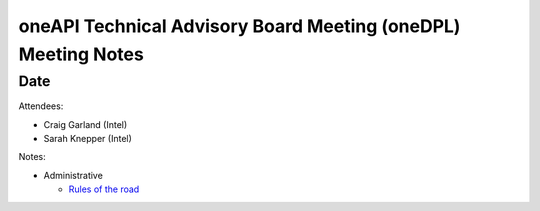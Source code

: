 ======================================================================
oneAPI Technical Advisory Board Meeting (oneDPL) Meeting Notes
======================================================================

Date
====

Attendees:

* Craig Garland (Intel)
* Sarah Knepper (Intel)

Notes:

* Administrative

  * `Rules of the road <../tab-dpcpp-onedpl/presentations/oneAPI-TAB-Rules-of-the-Road.pdf>`__


